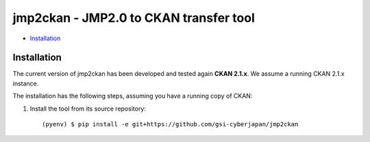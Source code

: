 jmp2ckan - JMP2.0 to CKAN transfer tool
============================================================================

* `Installation`_

Installation
------------

The current version of jmp2ckan has been developed and tested again
**CKAN 2.1.x**. We assume a running CKAN 2.1.x instance.
 
The installation has the following steps, assuming you have a running
copy of CKAN:

#. Install the tool from its source repository::

    (pyenv) $ pip install -e git+https://github.com/gsi-cyberjapan/jmp2ckan

